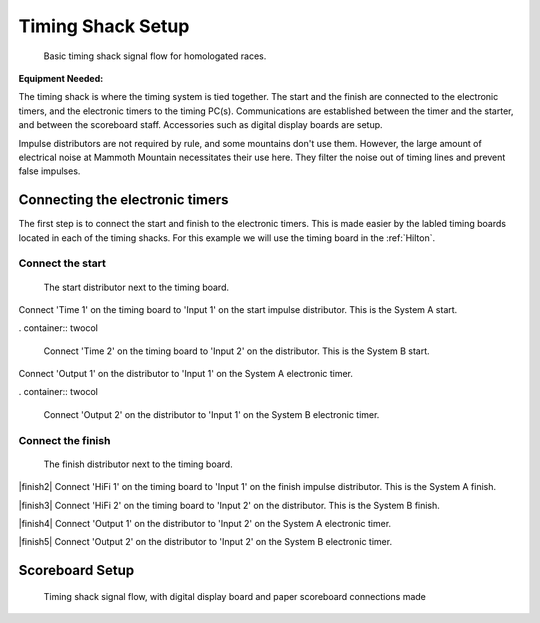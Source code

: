 Timing Shack Setup
==================

.. figure:: ../img/timing-shack-signal-flow.png

	Basic timing shack signal flow for homologated races.
	
:Equipment Needed:
	.. include:: /equipment/kits/homologated-timing-shack-kit.rst
	
The timing shack is where the timing system is tied together. The start and the finish are connected to the electronic timers, and the electronic timers to the timing PC(s). Communications are established between the timer and the starter, and between the scoreboard staff. Accessories such as digital display boards are setup.

Impulse distributors are not required by rule, and some mountains don't use them. However, the large amount of electrical noise at Mammoth Mountain necessitates their use here. They filter the noise out of timing lines and prevent false impulses.

Connecting the electronic timers
--------------------------------

.. image:: /img/timing-shack-connections/tidy-up.jpg
	:width: 25%

The first step is to connect the start and finish to the electronic timers. This is made easier by the labled timing boards located in each of the timing shacks. For this example we will use the timing board in the :ref:`Hilton`.

Connect the start
~~~~~~~~~~~~~~~~~

.. figure:: /img/timing-shack-connections/start-distributor-1.jpg
	:width: 25%

	The start distributor next to the timing board.
	
.. container:: twocol

   .. container:: leftside

      .. figure:: /img/timing-shack-connections/start-distributor-2.jpg

   .. container:: rightside

      Connect 'Time 1' on the timing board to 'Input 1' on the start impulse distributor. This is the System A start.
	  
. container:: twocol

   .. container:: leftside

      .. figure:: /img/timing-shack-connections/start-distributor-3.jpg

   .. container:: rightside

     Connect 'Time 2' on the timing board to 'Input 2' on the distributor. This is the System B start.
	
.. container:: twocol

   .. container:: leftside

      .. figure:: /img/timing-shack-connections/start-distributor-4.jpg

   .. container:: rightside

      Connect 'Output 1' on the distributor to 'Input 1' on the System A electronic timer.
	  
. container:: twocol

   .. container:: leftside

      .. figure:: /img/timing-shack-connections/start-distributor-5.jpg

   .. container:: rightside

     Connect 'Output 2' on the distributor to 'Input 1' on the System B electronic timer.

.. |start2| image:: /img/timing-shack-connections/start-distributor-2.jpg
	:width: 25%
	:align: top
	
.. |start3| image:: /img/timing-shack-connections/start-distributor-3.jpg
	:width: 25%
	:align: bottom
	
.. |start4| image:: /img/timing-shack-connections/start-distributor-4.jpg
	:width: 25%
	:align: middle
	
.. |start5| image:: /img/timing-shack-connections/start-distributor-5.jpg
	:width: 25%

Connect the finish
~~~~~~~~~~~~~~~~~

.. figure:: /img/timing-shack-connections/finish-distributor-1.jpg
	:width: 25%

	The finish distributor next to the timing board.
	
|finish2| Connect 'HiFi 1' on the timing board to 'Input 1' on the finish impulse distributor. This is the System A finish.

|finish3| Connect 'HiFi 2' on the timing board to 'Input 2' on the distributor. This is the System B finish.

|finish4| Connect 'Output 1' on the distributor to 'Input 2' on the System A electronic timer.

|finish5| Connect 'Output 2' on the distributor to 'Input 2' on the System B electronic timer.

.. |finish2| image:: /img/timing-shack-connections/finish-distributor-2.jpg
	:width: 25%
	:align: left
	
.. |finish3| image:: /img/timing-shack-connections/finish-distributor-3.jpg
	:width: 25%
	:align: left
	
.. |finish4| image:: /img/timing-shack-connections/finish-distributor-4.jpg
	:width: 25%
	:align: left
	
.. |finish5| image:: /img/timing-shack-connections/finish-distributor-5.jpg
	:width: 25%
	:align: left
	
Scoreboard Setup
----------------

.. figure:: ../img/timing-shack-with-scoreboard-signal-flow.png

	Timing shack signal flow, with digital display board and paper scoreboard connections made